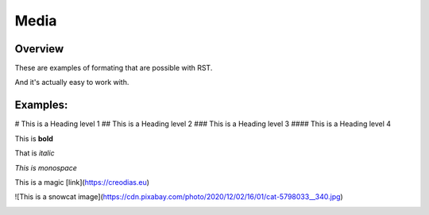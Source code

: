 Media
=====

Overview
-----

These are examples of formating that are possible with RST.

And it's actually easy to work with.

Examples:
--------

# This is a Heading level 1
## This is a Heading level 2
### This is a Heading level 3
#### This is a Heading level 4

This is **bold**

That is *italic*

`This is monospace`
    
This is a magic [link](https://creodias.eu)

![This is a snowcat image](https://cdn.pixabay.com/photo/2020/12/02/16/01/cat-5798033__340.jpg)

.. image:: https://cdn.pixabay.com/photo/2020/12/02/16/01/cat-5798033__340.jpg
    :width: 200px
    :align: center
    :height: 100px
    :alt: alternate text



